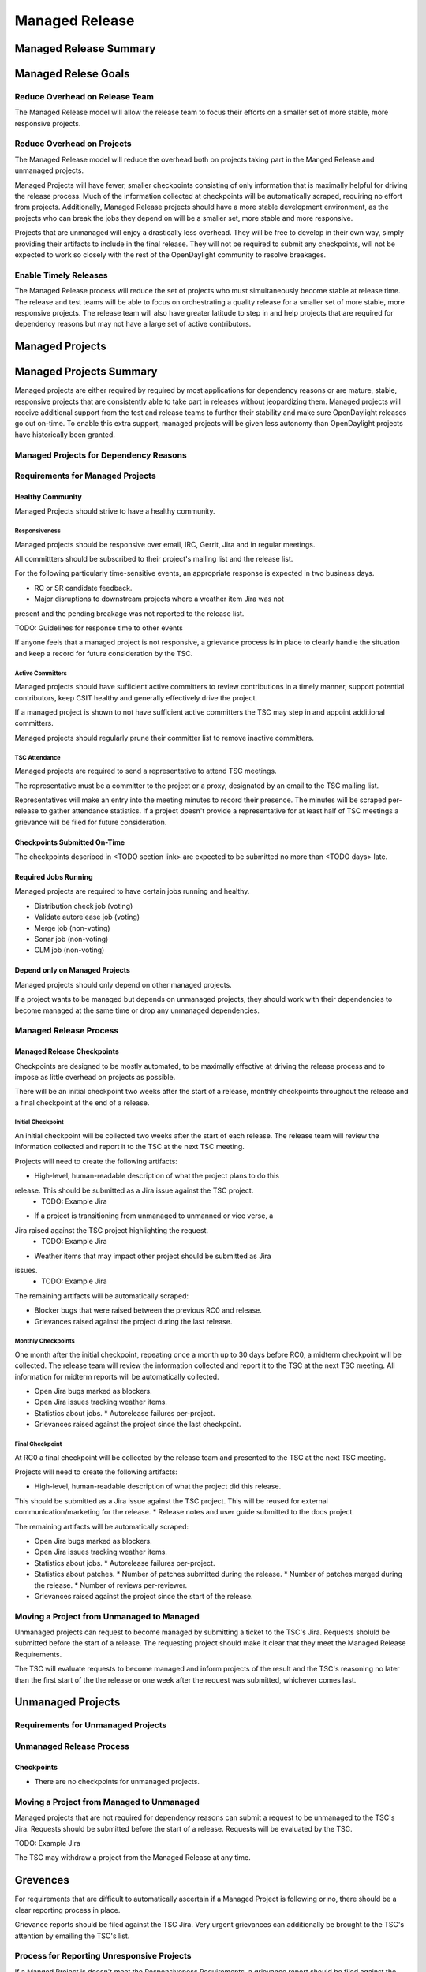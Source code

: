 ***************
Managed Release
***************

Managed Release Summary
=======================

Managed Relese Goals
====================

Reduce Overhead on Release Team
-------------------------------

The Managed Release model will allow the release team to focus their efforts
on a smaller set of more stable, more responsive projects.

Reduce Overhead on Projects
---------------------------

The Managed Release model will reduce the overhead both on projects taking
part in the Manged Release and unmanaged projects.

Managed Projects will have fewer, smaller checkpoints consisting of only
information that is maximally helpful for driving the release process. Much of
the information collected at checkpoints will be automatically scraped,
requiring no effort from projects. Additionally, Managed Release projects
should have a more stable development environment, as the projects who can
break the jobs they depend on will be a smaller set, more stable and more
responsive.

Projects that are unmanaged will enjoy a drastically less overhead. They will
be free to develop in their own way, simply providing their artifacts to
include in the final release. They will not be required to submit any
checkpoints, will not be expected to work so closely with the rest of the
OpenDaylight community to resolve breakages.

Enable Timely Releases
----------------------

The Managed Release process will reduce the set of projects who must
simultaneously become stable at release time. The release and test teams will
be able to focus on orchestrating a quality release for a smaller set of more
stable, more responsive projects. The release team will also have greater
latitude to step in and help projects that are required for dependency reasons
but may not have a large set of active contributors.

Managed Projects
================

Managed Projects Summary
========================

Managed projects are either required by required by most applications for
dependency reasons or are mature, stable, responsive projects that are
consistently able to take part in releases without jeopardizing them. Managed
projects will receive additional support from the test and release teams to
further their stability and make sure OpenDaylight releases go out on-time. To
enable this extra support, managed projects will be given less autonomy than
OpenDaylight projects have historically been granted.

Managed Projects for Dependency Reasons
---------------------------------------

Requirements for Managed Projects
---------------------------------

Healthy Community
+++++++++++++++++

Managed Projects should strive to have a healthy community.

Responsiveness
##############

Managed projects should be responsive over email, IRC, Gerrit, Jira and in
regular meetings.

All committters should be subscribed to their project's mailing list and the
release list.

For the following particularly time-sensitive events, an appropriate response
is expected in two business days.

* RC or SR candidate feedback.
* Major disruptions to downstream projects where a weather item Jira was not
present and the pending breakage was not reported to the release list.

TODO: Guidelines for response time to other events

If anyone feels that a managed project is not responsive, a grievance process
is in place to clearly handle the situation and keep a record for future
consideration by the TSC.

Active Committers
#################

Managed projects should have sufficient active committers to review
contributions in a timely manner, support potential contributors, keep CSIT
healthy and generally effectively drive the project.

If a managed project is shown to not have sufficient active committers the TSC
may step in and appoint additional committers.

Managed projects should regularly prune their committer list to remove
inactive committers.

TSC Attendance
##############

Managed projects are required to send a representative to attend TSC meetings.

The representative must be a committer to the project or a proxy, designated by
an email to the TSC mailing list.

Representatives will make an entry into the meeting minutes to record their
presence. The minutes will be scraped per-release to gather attendance
statistics. If a project doesn't provide a representative for at least half
of TSC meetings a grievance will be filed for future consideration.

Checkpoints Submitted On-Time
+++++++++++++++++++++++++++++

The checkpoints described in <TODO section link> are expected to be submitted
no more than <TODO days> late.

Required Jobs Running
+++++++++++++++++++++

Managed projects are required to have certain jobs running and healthy.

* Distribution check job (voting)
* Validate autorelease job (voting)
* Merge job (non-voting)
* Sonar job (non-voting)
* CLM job (non-voting)

Depend only on Managed Projects
+++++++++++++++++++++++++++++++

Managed projects should only depend on other managed projects.

If a project wants to be managed but depends on unmanaged projects, they
should work with their dependencies to become managed at the same time or
drop any unmanaged dependencies.

Managed Release Process
-----------------------

Managed Release Checkpoints
+++++++++++++++++++++++++++

Checkpoints are designed to be mostly automated, to be maximally effective at
driving the release process and to impose as little overhead on projects as
possible.

There will be an initial checkpoint two weeks after the start of a release,
monthly checkpoints throughout the release and a final checkpoint at the end
of a release.

Initial Checkpoint
##################

An initial checkpoint will be collected two weeks after the start of each
release. The release team will review the information collected and report
it to the TSC at the next TSC meeting.

Projects will need to create the following artifacts:

* High-level, human-readable description of what the project plans to do this
release. This should be submitted as a Jira issue against the TSC project.
  * TODO: Example Jira
* If a project is transitioning from unmanaged to unmanned or vice verse, a
Jira raised against the TSC project highlighting the request.
  * TODO: Example Jira
* Weather items that may impact other project should be submitted as Jira
issues.
  * TODO: Example Jira

The remaining artifacts will be automatically scraped:

* Blocker bugs that were raised between the previous RC0 and release.
* Grievances raised against the project during the last release.

Monthly Checkpoints
###################

One month after the initial checkpoint, repeating once a month up to 30 days
before RC0, a midterm checkpoint will be collected. The release team will
review the information collected and report it to the TSC at the next TSC
meeting. All information for midterm reports will be automatically collected.

* Open Jira bugs marked as blockers.
* Open Jira issues tracking weather items.
* Statistics about jobs.
  * Autorelease failures per-project.
* Grievances raised against the project since the last checkpoint.

Final Checkpoint
################

At RC0 a final checkpoint will be collected by the release team and presented
to the TSC at the next TSC meeting.

Projects will need to create the following artifacts:

* High-level, human-readable description of what the project did this release.
This should be submitted as a Jira issue against the TSC project. This will be
reused for external communication/marketing for the release.
* Release notes and user guide submitted to the docs project.

The remaining artifacts will be automatically scraped:

* Open Jira bugs marked as blockers.
* Open Jira issues tracking weather items.
* Statistics about jobs.
  * Autorelease failures per-project.
* Statistics about patches.
  * Number of patches submitted during the release.
  * Number of patches merged during the release.
  * Number of reviews per-reviewer.
* Grievances raised against the project since the start of the release.

Moving a Project from Unmanaged to Managed
------------------------------------------

Unmanaged projects can request to become managed by submitting a ticket to the
TSC's Jira. Requests sholuld be submitted before the start of a release. The
requesting project should make it clear that they meet the Managed Release
Requirements.

The TSC will evaluate requests to become managed and inform projects of the
result and the TSC's reasoning no later than the first start of the the
release or one week after the request was submitted, whichever comes last.

Unmanaged Projects
==================

Requirements for Unmanaged Projects
-----------------------------------

Unmanaged Release Process
-------------------------

Checkpoints
+++++++++++

* There are no checkpoints for unmanaged projects.

Moving a Project from Managed to Unmanaged
------------------------------------------

Managed projects that are not required for dependency reasons can submit a
request to be unmanaged to the TSC's Jira. Requests should be submitted before
the start of a release. Requests will be evaluated by the TSC.

TODO: Example Jira

The TSC may withdraw a project from the Managed Release at any time.

Grevences
=========

For requirements that are difficult to automatically ascertain if a Managed
Project is following or no, there should be a clear reporting process in place.

Grievance reports should be filed against the TSC Jira. Very urgent grievances
can additionally be brought to the TSC's attention by emailing the TSC's list.

Process for Reporting Unresponsive Projects
-------------------------------------------

If a Manged Project is doesn't meet the Responsiveness Requirements, a
grievance report should be filed against the TSC Jira.

TODO: Link "Responsiveness Requirements" to section

Unresponsive project reports should include (at least):

* Project being reported
* Description
* Relevant Gerrit change IDs
* Relevant public email list posts
